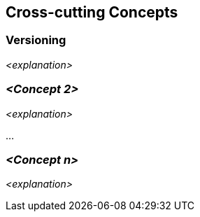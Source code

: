 [[section-concepts]]
== Cross-cutting Concepts





=== Versioning

_<explanation>_



=== _<Concept 2>_

_<explanation>_

...

=== _<Concept n>_

_<explanation>_
